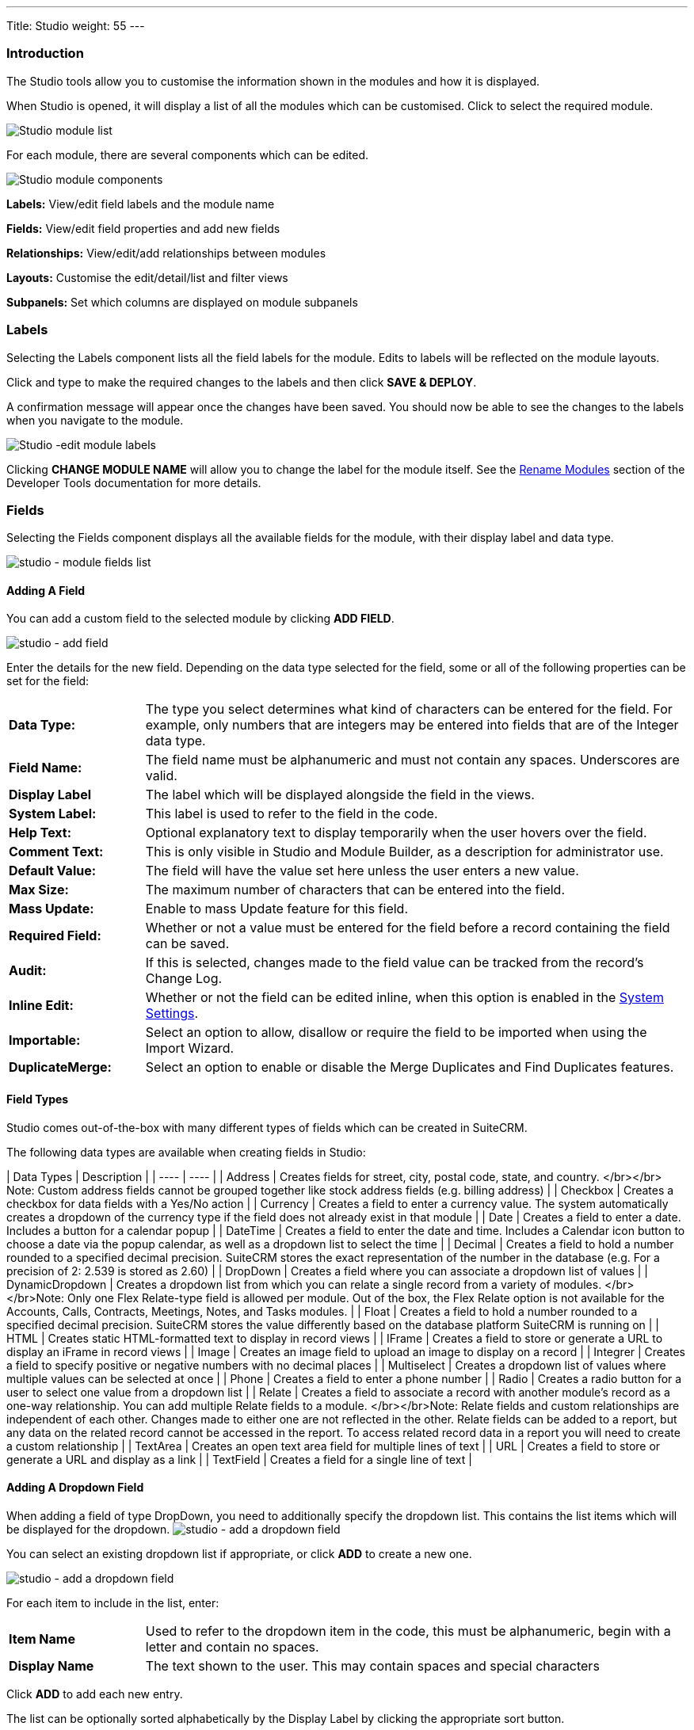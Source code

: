 ---
Title: Studio
weight: 55
---

:experimental:   ////this is here to allow btn:[]syntax used below

:imagesdir: ./../../../images/en/admin

:toc:

=== Introduction

The Studio tools allow you to customise the information shown in the
modules and how it is displayed.

When Studio is opened, it will display a list of all the modules which 
can be customised. Click to select the required module.

image:StudioModuleList.png["Studio module list"]

For each module, there are several components which can be edited.

image:StudioModuleComponents.png["Studio module components"]

*Labels:* View/edit field labels and the module name

*Fields:* View/edit field properties and add new fields

*Relationships:* View/edit/add relationships between modules 

*Layouts:* Customise the edit/detail/list and filter views

*Subpanels:* Set which columns are displayed on module subpanels

=== Labels

Selecting the Labels component lists all the field labels for the module. Edits to labels
will be reflected on the module layouts.

Click and type to make the required changes to the labels and then click
btn:[SAVE & DEPLOY]. 

A confirmation message will appear once the changes have been saved. You should now be
able to see the changes to the labels when you navigate to the module.

image:StudioEditLabels.png["Studio -edit module labels"]

Clicking btn:[CHANGE MODULE NAME] will allow you to change the label for the
module itself. See the 
link:../developer-tools/#_rename_modules[Rename Modules] section of the 
Developer Tools documentation for more details.

=== Fields

Selecting the Fields component displays all the available fields for the module, 
with their display label and data type. 

image:StudioFields.png["studio - module fields list"]

==== Adding A Field

You can add a custom field to the selected module by clicking btn:[ADD FIELD].

image:StudioFieldsAddField.png["studio - add field"]

Enter the details for the new field. Depending on the data type selected for the field, some or all of the following properties 
can be set for the field:

[cols = "20, 80", frame = "none", grid = "none"]
|===
|*Data Type:*|The type you select determines what kind of characters can be entered 
for the field. For example, only numbers that are integers may be entered into 
fields that are of the Integer data type.
|*Field Name:*|The field name must be alphanumeric and must not contain any spaces. Underscores 
are valid.
|*Display Label*|The label which will be displayed alongside the field in the views.
|*System Label:*|This label is used to refer to the field in the code.
|*Help Text:*| Optional explanatory text to display temporarily when the 
user hovers over the field.
|*Comment Text:*|This is only visible in Studio and Module Builder, as a 
description for administrator use.
|*Default Value:*|The field will have the value set here unless the user enters a new value.
|*Max Size:*|The maximum number of characters that can be entered into the field.
|*Mass Update:*| Enable to mass Update feature for this field.
|*Required Field:*|Whether or not a value must be entered for the field before a record 
containing the field can be saved.
|*Audit:*|If this is selected, changes made to the field value can be tracked from the 
record's Change Log.
|*Inline Edit:*|Whether or not the field can be edited inline, when this option is enabled
in the link:../system/#_user_interface[System Settings].
|*Importable:*|Select an option to allow, disallow or require 
the field to be imported when using the Import Wizard.
|*DuplicateMerge:*|Select an option to enable or disable the Merge Duplicates
and Find Duplicates features.
|===

[discrete]

==== Field Types

Studio comes out-of-the-box with many different types of fields which can be created in SuiteCRM. 

The following data types are available when creating fields in Studio:

| Data Types | Description |
| ---- | ---- |
| Address | Creates fields for street, city, postal code, state, and country. </br></br> Note: Custom address fields cannot be grouped together like stock address fields (e.g. billing address) |
| Checkbox | Creates a checkbox for data fields with a Yes/No action |
| Currency | Creates a field to enter a currency value. The system automatically creates a dropdown of the currency type if the field does not already exist in that module |
| Date | Creates a field to enter a date. Includes a button for a calendar popup |
| DateTime | Creates a field to enter the date and time. Includes a Calendar icon button to choose a date via the popup calendar, as well as a dropdown list to select the time |
| Decimal | Creates a field to hold a number rounded to a specified decimal precision. SuiteCRM stores the exact representation of the number in the database (e.g. For a precision of 2: 2.539 is stored as 2.60) |
| DropDown | Creates a field where you can associate a dropdown list of values |
| DynamicDropdown | Creates a dropdown list from which you can relate a single record from a variety of modules. </br></br>Note: Only one Flex Relate-type field is allowed per module. Out of the box, the Flex Relate option is not available for the Accounts, Calls, Contracts, Meetings, Notes, and Tasks modules. |
| Float | Creates a field to hold a number rounded to a specified decimal precision. SuiteCRM stores the value differently based on the database platform SuiteCRM is running on |
| HTML | Creates static HTML-formatted text to display in record views |
| IFrame | Creates a field to store or generate a URL to display an iFrame in record views |
| Image | Creates an image field to upload an image to display on a record |
| Integrer | Creates a field to specify positive or negative numbers with no decimal places |
| Multiselect | Creates a dropdown list of values where multiple values can be selected at once |
| Phone | Creates a field to enter a phone number |
| Radio | Creates a radio button for a user to select one value from a dropdown list |
| Relate | Creates a field to associate a record with another module's record as a one-way relationship. You can add multiple Relate fields to a module. </br></br>Note: Relate fields and custom relationships are independent of each other. Changes made to either one are not reflected in the other. Relate fields can be added to a report, but any data on the related record cannot be accessed in the report. To access related record data in a report you will need to create a custom relationship |
| TextArea | Creates an open text area field for multiple lines of text |
| URL | Creates a field to store or generate a URL and display as a link |
| TextField | Creates a field for a single line of text |

==== Adding A Dropdown Field

When adding a field of type DropDown, you need to additionally specify the
dropdown list. This contains the list items which will be displayed for the dropdown.
image:StudioFieldsAddDropDown5.png["studio - add a dropdown field"]

You can select an existing dropdown list if appropriate, or click btn:[ADD] to create a 
new one.

image:StudioFieldsAddDropDown2.png["studio - add a dropdown field"]

For each item to include in the list, enter:

[cols = "20, 80", frame = "none", grid = "none"]
|===
|*Item Name*|Used to refer to the dropdown item in the code, this must be alphanumeric, begin 
with a letter and contain no spaces. 
|*Display Name*|The text shown to the user. This may contain spaces and special characters
|===

Click btn:[ADD] to add each new entry.

The list can be optionally sorted alphabetically by the Display Label by clicking the appropriate
sort button.

Click btn:[SAVE] to save the new dropdown list and return to the field properties. 

The dropdown list items you have created will now be visible. If desired, you can select 
a default value for the dropdown.

image:StudioFieldsAddDropDown4.png["studio - add a dropdown field"]

==== Editing A Field

Click on a field to view the field's properties. These can be edited in the same way as detailed 
above for adding a new field.

==== Deleting A Field

Only fields that have been created in Studio can be deleted via Studio. Core fields cannot be deleted.

Select the field you wish to delete and click btn:[DELETE] A warning message will appear asking you to 
confirm the deletion as both the field and any data related to the custom field will be deleted from the 
database and the field will no longer appear on any module views.

image:StudioFieldsDeleteField.png["studio - delete field "]

=== Relationships

A relationship represents a two-way link between two modules. Selecting the Relationships component 
displays all the relationships between the currently selected module
and other deployed modules.

image:StudioRelationships.png["studio - module relationships"]

Click on a relationship to view the relationship properties. 

Click btn:[ADD RELATIONSHIP] to add a new relationship for the selected module.

image:StudioAddRelationship.png["studio - add relationship"]

The *Primary Module* will be set to the currently selected module. 

Specify the relationship type:

*One to One*

With a One-to-One relationship, each record in the primary module may only have one related record in 
the related module, and vice versa. This type of relationship will add a relate field to both 
modules' records.

*One to Many*

With a One-To-Many relationship, records in the primary module may be related to one or more records 
in the related module, but each related module record is only related to one primary module record.
This will add a relate field to the related module's records, but the primary module will display 
a subpanel where more than one related module records can be added.

*Many to Many*

With a Many-To-Many relationship, records in the primary module can be related to one or more records 
in the related module, and vice versa. Each module's records will contain a subpanel for the related records.

Select the *Related Module* from the dropdown list.

Where there are subpanels, subpanel views for the module(s) can be selected. 

Click btn:[SAVE AND DEPLOY] to save the relationship.

=== Layouts

Layouts can be edited in Studio to customise the module views shown to users. 

==== Edit View

Edit view is displayed when editing a record or creating a new one.

image:StudioEditView.png["studio - edit view"]

The current layout is displayed in the main panel on the right-hand side.
Unused fields are shown in the list on the left hand side.

{{% notice tip%}}Select *Sync to Detail View* if you wish any changes made to fields or field placement 
to be automatically applied to the corresponding Detail View. Note that 
layout changes cannot be made to the Detail View when this option is set. {{%/notice%}}

*Adding Fields*

Fields can be added to the view either as a new row in an existing panel (section),
or by adding a new panel.

Click and drag the *New Row* or *New Panel* element to the desired location in the layout
on the right-hand side.

image:StudioEditViewAddPanel.png["studio - add panel to view"]

If you have added a new panel, this can be renamed by clicking the the pencil icon. 
This will open the edit view for the panel label. Edit the label and click btn:[SAVE]
to return to the layout.

image:StudioEditViewRenamePanel.png["studio - rename panel"]

A new row will automatically be created with two columns.

Drag and drop the required fields to the new row. Clicking the + button will span the field
across both columns. 

Click btn:[SAVE AND DEPLOY] to save the layout changes. These should now be visible when
you navigate to the Edit view for the module.

*Deleting Fields*

Delete fields, row or panels from the layout by dragging them to the Delete area on the left-hand side.

Click btn:[SAVE AND DEPLOY] to save the layout changes. 

==== Detail View

Detail View is a read-only view, shown when a record is opened.

The Detail View layout can be edited in exactly the same way as for the Edit View. Note that if you have
*Sync to Detail View* selected on the Edit View, you will not be able to make changes to the Detail View.

==== List View

The List View is shown when a module is opened, and lists all the records in the module. 

Customise which fields are shown in the list view, and the order in which they are displayed here.

[cols = "20, 80", frame = "none", grid = "none"]
|===
|*Default*| Fields in this column will be shown by default in the list view. Re-order by dragging and dropping
the field names.
|*Available*|Fields in this column are available for users to add to the list view using the Column Chooser 
button on the list view. 
|*Hidden*|These fields are hidden from users and cannot be added to the view.
|===

Drag and drop the module fields between the columns to customise the list view.

=== Subpanels

Use this section to customise which fields are shown on a particular subpanel.

Select the subpanel. Fields shown in the Default column will be shown on the subpanel. Drag and 
drop the required fields between the two columns.

Click btn:[SAVE & DEPLOY]

image:StudioSubpanels2.png["studio - subpanels"]

=== Export Customisations

You can export module customisations that you have made in Studio, and upload these into another 
SuiteCRM instance via link:/admin/administration-panel/developer-tools#_module_loader[Module Loader] 

image:StudioExportCustomisations.png["Studio Customisations"]

Enter a name for the package, and optional author and description details.

Select the module(s) that contain the customisations you wish to export. 
Only modules containing customisations will appear for you to select.

Click btn:[EXPORT]. This will create and download a .zip file containing the module customisations.
Use link:/admin/administration-panel/developer-tools#_module_loader[Module Loader] to upload and install
the customisations on another SuiteCRM instance.


